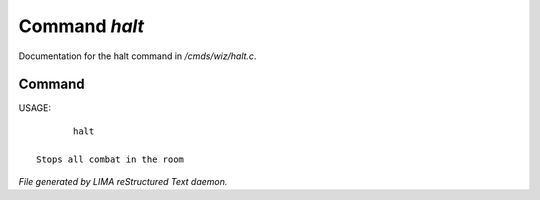 ***************
Command *halt*
***************

Documentation for the halt command in */cmds/wiz/halt.c*.

Command
=======

USAGE::

	halt

 Stops all combat in the room



*File generated by LIMA reStructured Text daemon.*
